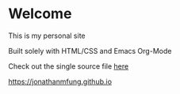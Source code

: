 * Welcome
This is my personal site

Built solely with HTML/CSS and Emacs Org-Mode

Check out the single source file [[https://www.github.com/jonathanmfung/jonathanmfung.github.io/blob/main/main.org][here]]

[[https://jonathanmfung.github.io]]
